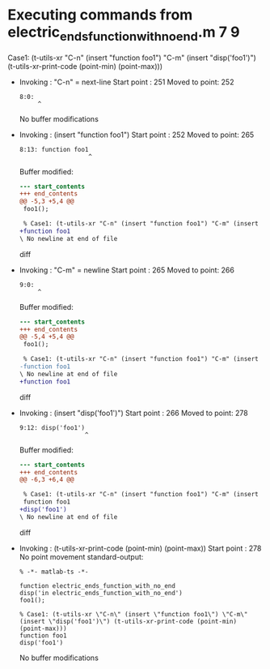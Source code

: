 #+startup: showall

* Executing commands from electric_ends_function_with_no_end.m:7:9:

  Case1: (t-utils-xr "C-n" (insert "function foo1") "C-m" (insert "disp('foo1')") (t-utils-xr-print-code (point-min) (point-max)))

- Invoking      : "C-n" = next-line
  Start point   :  251
  Moved to point:  252
  : 8:0: 
  :      ^
  No buffer modifications

- Invoking      : (insert "function foo1")
  Start point   :  252
  Moved to point:  265
  : 8:13: function foo1
  :                    ^
  Buffer modified:
  #+begin_src diff
--- start_contents
+++ end_contents
@@ -5,3 +5,4 @@
 foo1();
 
 % Case1: (t-utils-xr "C-n" (insert "function foo1") "C-m" (insert "disp('foo1')") (t-utils-xr-print-code (point-min) (point-max)))
+function foo1
\ No newline at end of file
  #+end_src diff

- Invoking      : "C-m" = newline
  Start point   :  265
  Moved to point:  266
  : 9:0: 
  :      ^
  Buffer modified:
  #+begin_src diff
--- start_contents
+++ end_contents
@@ -5,4 +5,4 @@
 foo1();
 
 % Case1: (t-utils-xr "C-n" (insert "function foo1") "C-m" (insert "disp('foo1')") (t-utils-xr-print-code (point-min) (point-max)))
-function foo1
\ No newline at end of file
+function foo1
  #+end_src diff

- Invoking      : (insert "disp('foo1')")
  Start point   :  266
  Moved to point:  278
  : 9:12: disp('foo1')
  :                   ^
  Buffer modified:
  #+begin_src diff
--- start_contents
+++ end_contents
@@ -6,3 +6,4 @@
 
 % Case1: (t-utils-xr "C-n" (insert "function foo1") "C-m" (insert "disp('foo1')") (t-utils-xr-print-code (point-min) (point-max)))
 function foo1
+disp('foo1')
\ No newline at end of file
  #+end_src diff

- Invoking      : (t-utils-xr-print-code (point-min) (point-max))
  Start point   :  278
  No point movement
  standard-output:
  #+begin_src matlab-ts
% -*- matlab-ts -*-

function electric_ends_function_with_no_end
disp('in electric_ends_function_with_no_end')
foo1();

% Case1: (t-utils-xr \"C-n\" (insert \"function foo1\") \"C-m\" (insert \"disp('foo1')\") (t-utils-xr-print-code (point-min) (point-max)))
function foo1
disp('foo1')
  #+end_src
  No buffer modifications

